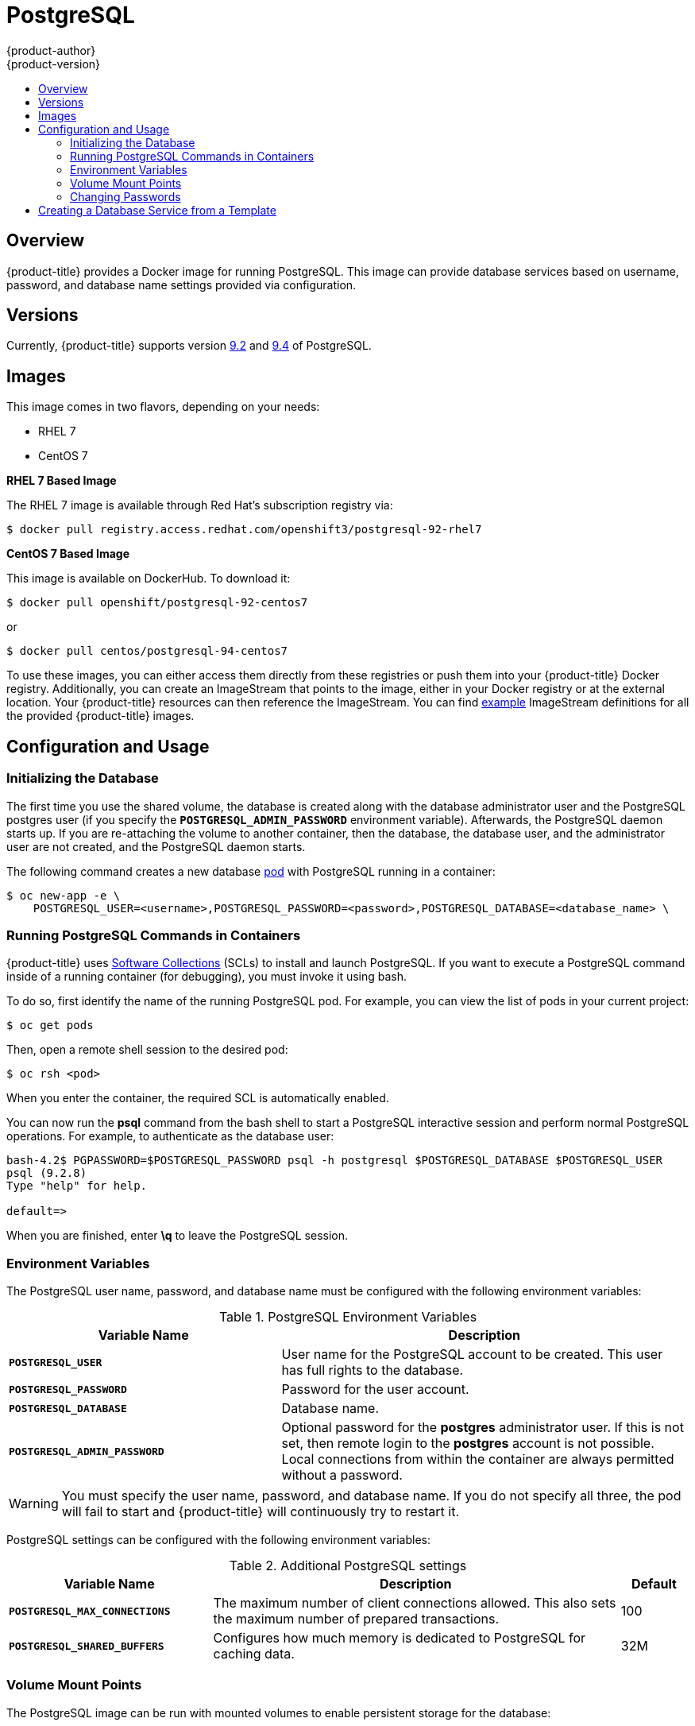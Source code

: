 [[using-images-db-images-postgresql]]
= PostgreSQL
{product-author}
{product-version}
:data-uri:
:icons:
:experimental:
:toc: macro
:toc-title:
:prewrap!:

toc::[]

== Overview
{product-title} provides a Docker image for running PostgreSQL. This image can
provide database services based on username, password, and database name
settings provided via configuration.

== Versions
Currently, {product-title} supports version
https://github.com/openshift/postgresql/tree/master/9.2[9.2] and https://github.com/openshift/postgresql/tree/master/9.4[9.4] of PostgreSQL.

== Images

This image comes in two flavors, depending on your needs:

* RHEL 7
* CentOS 7

*RHEL 7 Based Image*

The RHEL 7 image is available through Red Hat's subscription registry via:

----
$ docker pull registry.access.redhat.com/openshift3/postgresql-92-rhel7
----

*CentOS 7 Based Image*

This image is available on DockerHub. To download it:

----
$ docker pull openshift/postgresql-92-centos7
----

or

----
$ docker pull centos/postgresql-94-centos7
----

To use these images, you can either access them directly from these
registries or push them into your {product-title} Docker registry. Additionally,
you can create an ImageStream that points to the image,
either in your Docker registry or at the external location. Your {product-title}
resources can then reference the ImageStream. You can find
https://github.com/openshift/origin/tree/master/examples/image-streams[example]
ImageStream definitions for all the provided {product-title} images.

== Configuration and Usage

=== Initializing the Database

The first time you use the shared volume, the database is created along with the
database administrator user and the PostgreSQL postgres user (if you specify the
`*POSTGRESQL_ADMIN_PASSWORD*` environment variable). Afterwards, the PostgreSQL
daemon starts up. If you are re-attaching the volume to another container, then
the database, the database user, and the administrator user are not created, and
the PostgreSQL daemon starts.

The following command creates a new database
xref:../../architecture/core_concepts/pods_and_services.adoc#pods[pod] with
PostgreSQL running in a container:

----
$ oc new-app -e \
    POSTGRESQL_USER=<username>,POSTGRESQL_PASSWORD=<password>,POSTGRESQL_DATABASE=<database_name> \
ifdef::openshift-enterprise[]
    registry.access.redhat.com/rhscl/postgresql-94-rhel7
endif::[]
ifdef::openshift-origin[]
    centos/postgresql-94-centos7
endif::[]
----

=== Running PostgreSQL Commands in Containers

{product-title} uses https://www.softwarecollections.org/[Software Collections]
(SCLs) to install and launch PostgreSQL. If you want to execute a PostgreSQL
command inside of a running container (for debugging), you must invoke it using
bash.

To do so, first identify the name of the running PostgreSQL pod. For example,
you can view the list of pods in your current project:

----
$ oc get pods
----

Then, open a remote shell session to the desired pod:

----
$ oc rsh <pod>
----

When you enter the container, the required SCL is automatically enabled.

You can now run the *psql* command from the bash shell to start a PostgreSQL
interactive session and perform normal PostgreSQL operations. For example, to
authenticate as the database user:

====
----
bash-4.2$ PGPASSWORD=$POSTGRESQL_PASSWORD psql -h postgresql $POSTGRESQL_DATABASE $POSTGRESQL_USER
psql (9.2.8)
Type "help" for help.

default=>
----
====

When you are finished, enter *\q* to leave the PostgreSQL session.

[[pg-env-vars]]
=== Environment Variables

The PostgreSQL user name, password, and database name must be configured with
the following environment variables:

[[postgresql-environment-variables]]
.PostgreSQL Environment Variables
[cols="4a,6a",options="header"]
|===

|Variable Name |Description

|`*POSTGRESQL_USER*`
|User name for the PostgreSQL account to be created. This user has full rights
to the database.

|`*POSTGRESQL_PASSWORD*`
|Password for the user account.

|`*POSTGRESQL_DATABASE*`
|Database name.

|`*POSTGRESQL_ADMIN_PASSWORD*`
|Optional password for the *postgres* administrator user. If this is not set,
then remote login to the *postgres* account is not possible. Local connections
from within the container are always permitted without a password.
|===

[WARNING]
====
You must specify the user name, password, and database name. If you do not
specify all three, the pod will fail to start and {product-title} will
continuously try to restart it.
====

PostgreSQL settings can be configured with the following environment variables:

.Additional PostgreSQL settings
[cols="3a,6a,1a",options="header"]
|===

|Variable Name |Description |Default

|`*POSTGRESQL_MAX_CONNECTIONS*`
|The maximum number of client connections allowed. This also sets the maximum
number of prepared transactions.
|100

|`*POSTGRESQL_SHARED_BUFFERS*`
|Configures how much memory is dedicated to PostgreSQL for caching data.
|32M
|===

=== Volume Mount Points

The PostgreSQL image can be run with mounted volumes to enable persistent
storage for the database:

* *_/var/lib/pgsql/data_* - This is the database cluster directory where
PostgreSQL stores database files.

[[postgresql-changing-passwords]]

=== Changing Passwords

Passwords are part of the image configuration, therefore the only supported
method to change passwords for the database user (`*POSTGRESQL_USER*`) and
*postgres* administrator user is by changing the environment variables
`*POSTGRESQL_PASSWORD*` and `*POSTGRESQL_ADMIN_PASSWORD*`, respectively.

You can view the current passwords by viewing the pod or deployment
configuration in the web console or by listing the environment variables with
the CLI:

----
$ oc env pod <pod_name> --list
----

Changing database passwords through SQL statements or any way other than through
the environment variables aforementioned will cause a mismatch between the
values stored in the variables and the actual passwords. Whenever a database
container starts, it resets the passwords to the values stored in the
environment variables.

To change these passwords, update one or both of the desired environment
variables for the related deployment configuration(s) using the `oc env`
command. If multiple deployment configurations utilize these environment
variables, for example in the case of an application created from a template,
you must update the variables on each deployment configuration so that the
passwords are in sync everywhere. This can be done all in the same command:

----
$ oc env dc <dc_name> [<dc_name_2> ...] \
  POSTGRESQL_PASSWORD=<new_password> \
  POSTGRESQL_ADMIN_PASSWORD=<new_admin_password>
----

[IMPORTANT]
====
Depending on your application, there may be other environment variables for
passwords in other parts of the application that should also be updated to
match. For example, there could be a more generic `*DATABASE_USER*` variable in
a front-end pod that should match the database user's password. Ensure that
passwords are in sync for all required environment variables per your
application, otherwise your pods may fail to redeploy when triggered.
====

Updating the environment variables triggers the redeployment of the database
server if you have a
xref:../../dev_guide/deployments.adoc#config-change-trigger[configuration change
trigger]. Otherwise, you must manually start a new deployment in order to apply
the password changes.

To verify that new passwords are in effect, first open a remote shell session to
the running PostgreSQL pod:

----
$ oc rsh <pod>
----

From the bash shell, verify the database user's new password:

----
bash-4.2$ PGPASSWORD=<new_password> psql -h postgresql $POSTGRESQL_DATABASE $POSTGRESQL_USER -c "SELECT * FROM (SELECT current_database()) cdb CROSS JOIN (SELECT current_user) cu"
----

If the password was changed correctly, you should see a table like this:

====
----
 current_database | current_user
------------------+--------------
 default          | django
(1 row)
----
====

From the bash shell, verify the *postgres* administrator user's new password:

----
bash-4.2$ PGPASSWORD=<new_admin_password> psql -h postgresql $POSTGRESQL_DATABASE postgres -c "SELECT * FROM (SELECT current_database()) cdb CROSS JOIN (SELECT current_user) cu"
----

If the password was changed correctly, you should see a table like this:

====
----
 current_database | current_user
------------------+--------------
 default          | postgres
(1 row)
----
====

== Creating a Database Service from a Template

OpenShift provides a xref:../../dev_guide/templates.adoc#dev-guide-templates[template] to make
creating a new database service easy. The template provides parameter fields to
define all the mandatory environment variables (user, password, database name,
etc) with predefined defaults including auto-generation of password values. It
will also define both a
xref:../../architecture/core_concepts/deployments.adoc#deployments-and-deployment-configurations[deployment
configuration] and a
xref:../../architecture/core_concepts/pods_and_services.adoc#services[service].

The PostgreSQL templates should have been registered in the default *openshift*
project by your cluster administrator during the initial cluster setup.
ifdef::openshift-enterprise,openshift-origin[]
See xref:../../install_config/imagestreams_templates.adoc#install-config-imagestreams-templates[Loading the Default Image Streams and Templates]
for more details, if required.
endif::[]

There are two templates available:

* `PostgreSQL-ephemeral` is for development or testing purposes only because it
uses ephemeral storage for the database content. This means that if the
database pod is restarted for any reason, such as the pod being moved to
another node or the deployment configuration being updated and triggering a
redeploy, all data will be lost.
* `PostgreSQL-persistent` uses a persistent volume store for the database data
which means the data will survive a pod restart. Using persistent volumes
requires a persistent volume pool be defined in the {product-title} deployment.
ifdef::openshift-enterprise,openshift-origin[]
Cluster administrator instructions for setting up the pool are located
xref:../../install_config/persistent_storage/persistent_storage_nfs.adoc#install-config-persistent-storage-persistent-storage-nfs[here].
endif::[]

You can find instructions for instantiating templates by following these
xref:../../dev_guide/templates.adoc#dev-guide-templates[instructions].

Once you have instantiated the service, you can copy the user name, password,
and database name environment variables into a deployment configuration for
another component that intends to access the database. That component can then
access the database via the service that was defined.
